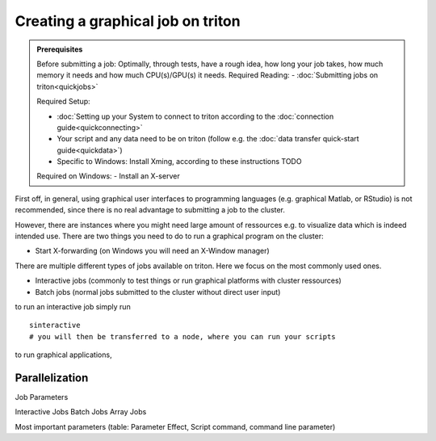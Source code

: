 ==================================
Creating a graphical job on triton
==================================

.. admonition:: Prerequisites

    Before submitting a job:  
    Optimally, through tests, have a rough idea, how long your job takes, how much memory it needs and how much CPU(s)/GPU(s) it needs.
    Required Reading:
    - :doc:`Submitting jobs on triton<quickjobs>`

    Required Setup:
    
    - :doc:`Setting up your System to connect to triton according to the :doc:`connection guide<quickconnecting>`
    - Your script and any data need to be on triton (follow e.g. the :doc:`data transfer quick-start guide<quickdata>`)
    - Specific to Windows: Install Xming, according to these instructions TODO
    
    Required on Windows:
    - Install an X-server 

First off, in general, using graphical user interfaces to programming languages (e.g. graphical Matlab, or RStudio)
is not recommended, since there is no real advantage to submitting a job to the cluster. 

However, there are instances where you might need large amount of ressources e.g. to visualize data which is indeed intended use.
There are two things you need to do to run a graphical program on the cluster:


- Start X-forwarding (on Windows you will need an X-Window manager)


There are multiple different types of jobs available on triton. Here we focus on the most commonly used ones.

- Interactive jobs (commonly to test things or run graphical platforms with cluster ressources)
- Batch jobs (normal jobs submitted to the cluster without direct user input)

to run an interactive job simply run 

::

    sinteractive
    # you will then be transferred to a node, where you can run your scripts

to run graphical applications, 

Parallelization
~~~~~~~~~~~~~~~

Job Parameters

Interactive Jobs
Batch Jobs
Array Jobs

Most important parameters (table: Parameter Effect, Script command, command line parameter)


